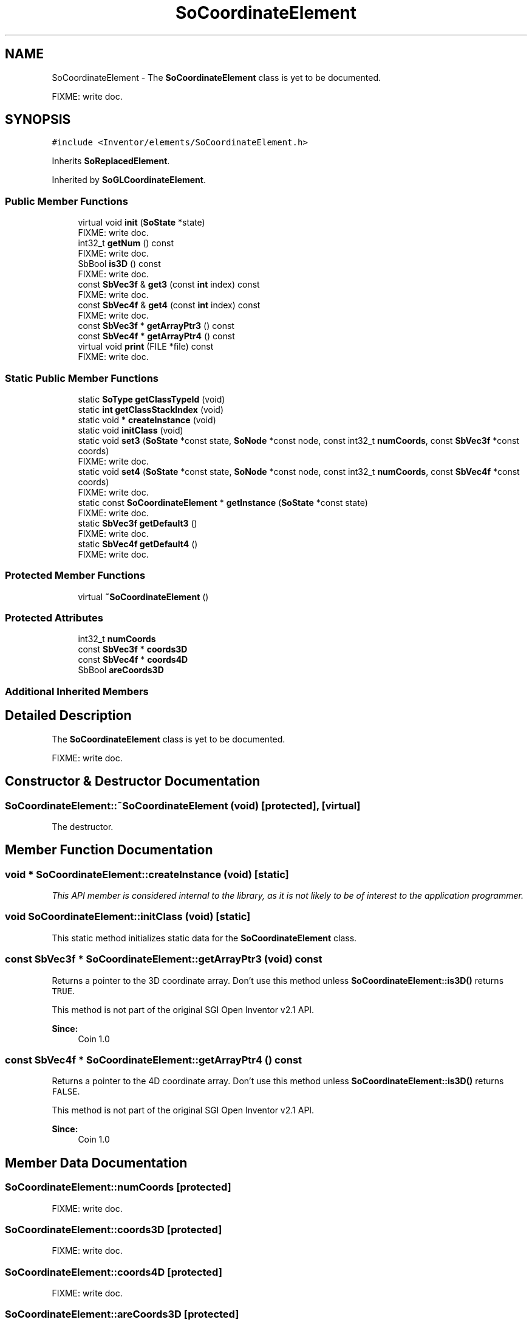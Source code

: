 .TH "SoCoordinateElement" 3 "Sun May 28 2017" "Version 4.0.0a" "Coin" \" -*- nroff -*-
.ad l
.nh
.SH NAME
SoCoordinateElement \- The \fBSoCoordinateElement\fP class is yet to be documented\&.
.PP
FIXME: write doc\&.  

.SH SYNOPSIS
.br
.PP
.PP
\fC#include <Inventor/elements/SoCoordinateElement\&.h>\fP
.PP
Inherits \fBSoReplacedElement\fP\&.
.PP
Inherited by \fBSoGLCoordinateElement\fP\&.
.SS "Public Member Functions"

.in +1c
.ti -1c
.RI "virtual void \fBinit\fP (\fBSoState\fP *state)"
.br
.RI "FIXME: write doc\&. "
.ti -1c
.RI "int32_t \fBgetNum\fP () const"
.br
.RI "FIXME: write doc\&. "
.ti -1c
.RI "SbBool \fBis3D\fP () const"
.br
.RI "FIXME: write doc\&. "
.ti -1c
.RI "const \fBSbVec3f\fP & \fBget3\fP (const \fBint\fP index) const"
.br
.RI "FIXME: write doc\&. "
.ti -1c
.RI "const \fBSbVec4f\fP & \fBget4\fP (const \fBint\fP index) const"
.br
.RI "FIXME: write doc\&. "
.ti -1c
.RI "const \fBSbVec3f\fP * \fBgetArrayPtr3\fP () const"
.br
.ti -1c
.RI "const \fBSbVec4f\fP * \fBgetArrayPtr4\fP () const"
.br
.ti -1c
.RI "virtual void \fBprint\fP (FILE *file) const"
.br
.RI "FIXME: write doc\&. "
.in -1c
.SS "Static Public Member Functions"

.in +1c
.ti -1c
.RI "static \fBSoType\fP \fBgetClassTypeId\fP (void)"
.br
.ti -1c
.RI "static \fBint\fP \fBgetClassStackIndex\fP (void)"
.br
.ti -1c
.RI "static void * \fBcreateInstance\fP (void)"
.br
.ti -1c
.RI "static void \fBinitClass\fP (void)"
.br
.ti -1c
.RI "static void \fBset3\fP (\fBSoState\fP *const state, \fBSoNode\fP *const node, const int32_t \fBnumCoords\fP, const \fBSbVec3f\fP *const coords)"
.br
.RI "FIXME: write doc\&. "
.ti -1c
.RI "static void \fBset4\fP (\fBSoState\fP *const state, \fBSoNode\fP *const node, const int32_t \fBnumCoords\fP, const \fBSbVec4f\fP *const coords)"
.br
.RI "FIXME: write doc\&. "
.ti -1c
.RI "static const \fBSoCoordinateElement\fP * \fBgetInstance\fP (\fBSoState\fP *const state)"
.br
.RI "FIXME: write doc\&. "
.ti -1c
.RI "static \fBSbVec3f\fP \fBgetDefault3\fP ()"
.br
.RI "FIXME: write doc\&. "
.ti -1c
.RI "static \fBSbVec4f\fP \fBgetDefault4\fP ()"
.br
.RI "FIXME: write doc\&. "
.in -1c
.SS "Protected Member Functions"

.in +1c
.ti -1c
.RI "virtual \fB~SoCoordinateElement\fP ()"
.br
.in -1c
.SS "Protected Attributes"

.in +1c
.ti -1c
.RI "int32_t \fBnumCoords\fP"
.br
.ti -1c
.RI "const \fBSbVec3f\fP * \fBcoords3D\fP"
.br
.ti -1c
.RI "const \fBSbVec4f\fP * \fBcoords4D\fP"
.br
.ti -1c
.RI "SbBool \fBareCoords3D\fP"
.br
.in -1c
.SS "Additional Inherited Members"
.SH "Detailed Description"
.PP 
The \fBSoCoordinateElement\fP class is yet to be documented\&.
.PP
FIXME: write doc\&. 
.SH "Constructor & Destructor Documentation"
.PP 
.SS "SoCoordinateElement::~SoCoordinateElement (void)\fC [protected]\fP, \fC [virtual]\fP"
The destructor\&. 
.SH "Member Function Documentation"
.PP 
.SS "void * SoCoordinateElement::createInstance (void)\fC [static]\fP"
\fIThis API member is considered internal to the library, as it is not likely to be of interest to the application programmer\&.\fP 
.SS "void SoCoordinateElement::initClass (void)\fC [static]\fP"
This static method initializes static data for the \fBSoCoordinateElement\fP class\&. 
.SS "const \fBSbVec3f\fP * SoCoordinateElement::getArrayPtr3 (void) const"
Returns a pointer to the 3D coordinate array\&. Don't use this method unless \fBSoCoordinateElement::is3D()\fP returns \fCTRUE\fP\&.
.PP
This method is not part of the original SGI Open Inventor v2\&.1 API\&.
.PP
\fBSince:\fP
.RS 4
Coin 1\&.0 
.RE
.PP

.SS "const \fBSbVec4f\fP * SoCoordinateElement::getArrayPtr4 () const"
Returns a pointer to the 4D coordinate array\&. Don't use this method unless \fBSoCoordinateElement::is3D()\fP returns \fCFALSE\fP\&.
.PP
This method is not part of the original SGI Open Inventor v2\&.1 API\&.
.PP
\fBSince:\fP
.RS 4
Coin 1\&.0 
.RE
.PP

.SH "Member Data Documentation"
.PP 
.SS "SoCoordinateElement::numCoords\fC [protected]\fP"
FIXME: write doc\&. 
.SS "SoCoordinateElement::coords3D\fC [protected]\fP"
FIXME: write doc\&. 
.SS "SoCoordinateElement::coords4D\fC [protected]\fP"
FIXME: write doc\&. 
.SS "SoCoordinateElement::areCoords3D\fC [protected]\fP"
FIXME: write doc\&. 

.SH "Author"
.PP 
Generated automatically by Doxygen for Coin from the source code\&.
